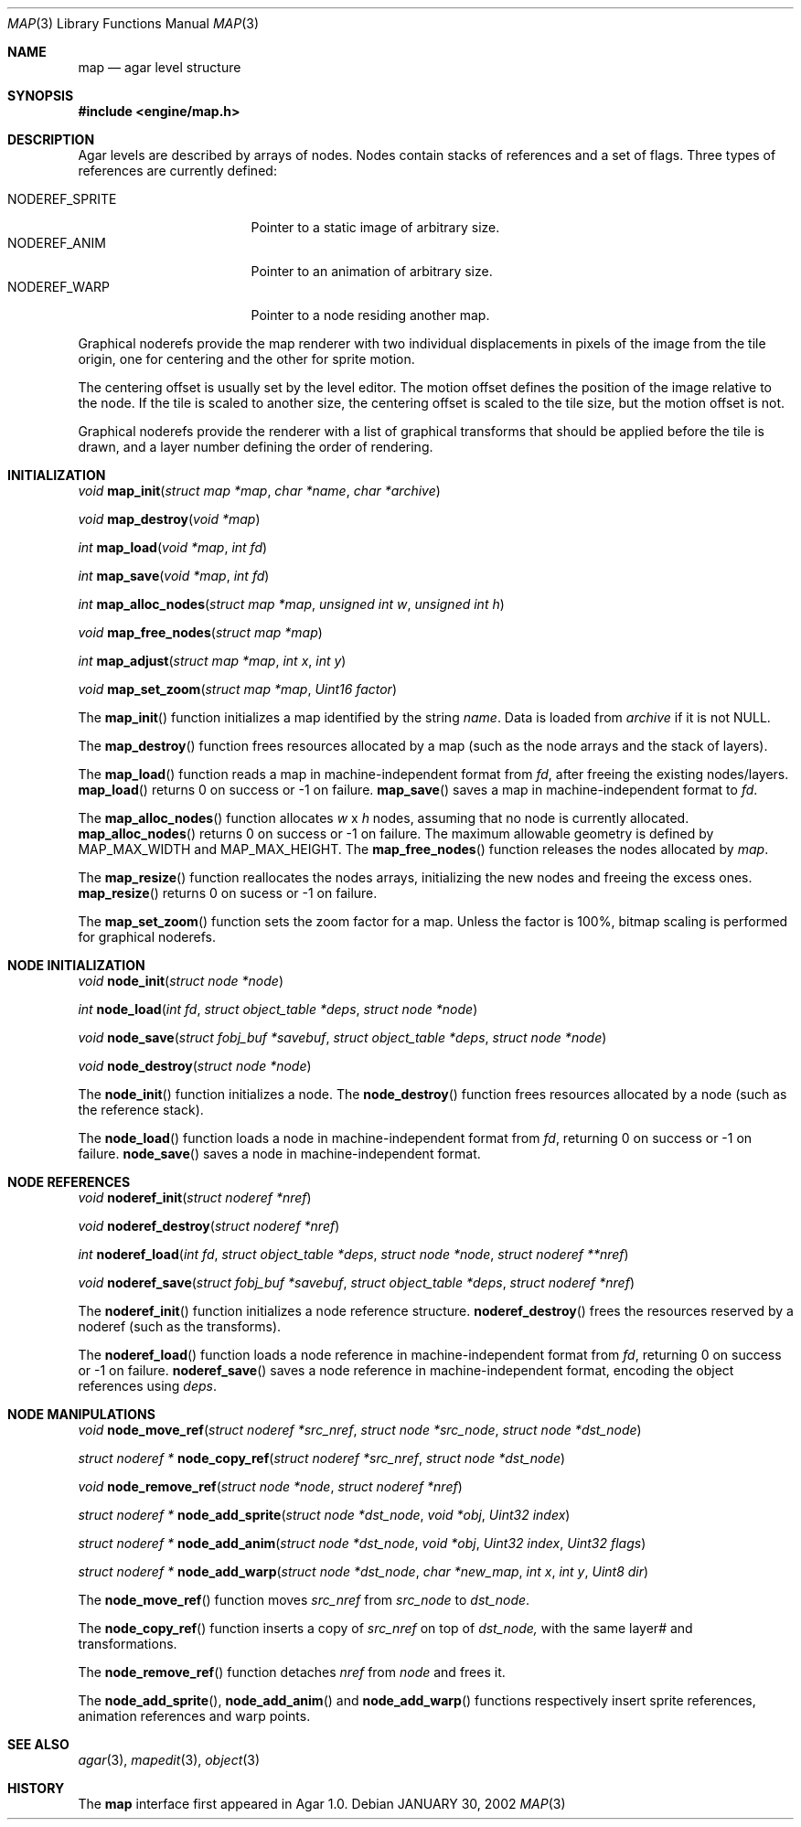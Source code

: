 .\"	$Csoft: map.3,v 1.30 2003/03/18 03:07:35 vedge Exp $
.\"
.\" Copyright (c) 2001, 2002, 2003 CubeSoft Communications, Inc.
.\" <http://www.csoft.org>
.\" All rights reserved.
.\"
.\" Redistribution and use in source and binary forms, with or without
.\" modification, are permitted provided that the following conditions
.\" are met:
.\" 1. Redistributions of source code must retain the above copyright
.\"    notice, this list of conditions and the following disclaimer.
.\" 2. Redistributions in binary form must reproduce the above copyright
.\"    notice, this list of conditions and the following disclaimer in the
.\"    documentation and/or other materials provided with the distribution.
.\" 
.\" THIS SOFTWARE IS PROVIDED BY THE AUTHOR ``AS IS'' AND ANY EXPRESS OR
.\" IMPLIED WARRANTIES, INCLUDING, BUT NOT LIMITED TO, THE IMPLIED
.\" WARRANTIES OF MERCHANTABILITY AND FITNESS FOR A PARTICULAR PURPOSE
.\" ARE DISCLAIMED. IN NO EVENT SHALL THE AUTHOR BE LIABLE FOR ANY DIRECT,
.\" INDIRECT, INCIDENTAL, SPECIAL, EXEMPLARY, OR CONSEQUENTIAL DAMAGES
.\" (INCLUDING BUT NOT LIMITED TO, PROCUREMENT OF SUBSTITUTE GOODS OR
.\" SERVICES; LOSS OF USE, DATA, OR PROFITS; OR BUSINESS INTERRUPTION)
.\" HOWEVER CAUSED AND ON ANY THEORY OF LIABILITY, WHETHER IN CONTRACT,
.\" STRICT LIABILITY, OR TORT (INCLUDING NEGLIGENCE OR OTHERWISE) ARISING
.\" IN ANY WAY OUT OF THE USE OF THIS SOFTWARE EVEN IF ADVISED OF THE
.\" POSSIBILITY OF SUCH DAMAGE.
.\"
.\"	$OpenBSD: mdoc.template,v 1.6 2001/02/03 08:22:44 niklas Exp $
.\"
.Dd JANUARY 30, 2002
.Dt MAP 3
.Os
.ds vT Agar API Reference
.ds oS Agar 1.0
.Sh NAME
.Nm map
.Nd agar level structure
.Sh SYNOPSIS
.Fd #include <engine/map.h>
.Sh DESCRIPTION
Agar levels are described by arrays of nodes.
Nodes contain stacks of references and a set of flags.
Three types of references are currently defined:
.Pp
.Bl -tag -width "NODEREF_SPRITE " -compact
.It NODEREF_SPRITE
Pointer to a static image of arbitrary size.
.It NODEREF_ANIM
Pointer to an animation of arbitrary size.
.It NODEREF_WARP
Pointer to a node residing another map.
.El
.Pp
Graphical noderefs provide the map renderer with two individual displacements
in pixels of the image from the tile origin, one for centering and the other
for sprite motion.
.Pp
The centering offset is usually set by the level editor.
The motion offset defines the position of the image relative to the node.
If the tile is scaled to another size, the centering offset is scaled to the
tile size, but the motion offset is not.
.Pp
Graphical noderefs provide the renderer with a list of graphical transforms
that should be applied before the tile is drawn, and a layer number defining
the order of rendering.
.Pp
.Sh INITIALIZATION
.nr nS 1
.Ft void
.Fn map_init "struct map *map" "char *name" "char *archive"
.Pp
.Ft void
.Fn map_destroy "void *map"
.Pp
.Ft int
.Fn map_load "void *map" "int fd"
.Pp
.Ft int
.Fn map_save "void *map" "int fd"
.Pp
.Ft int
.Fn map_alloc_nodes "struct map *map" "unsigned int w" "unsigned int h"
.Pp
.Ft void
.Fn map_free_nodes "struct map *map"
.Pp
.Ft int
.Fn map_adjust "struct map *map" "int x" "int y"
.Pp
.Ft void
.Fn map_set_zoom "struct map *map" "Uint16 factor"
.nr nS 0
.Pp
The
.Fn map_init
function initializes a map identified by the string
.Fa name .
Data is loaded from
.Fa archive
if it is not NULL.
.Pp
The
.Fn map_destroy
function frees resources allocated by a map (such as the node arrays and
the stack of layers).
.Pp
The
.Fn map_load
function reads a map in machine-independent format from
.Fa fd ,
after freeing the existing nodes/layers.
.Fn map_load
returns 0 on success or -1 on failure.
.Fn map_save
saves a map in machine-independent format to
.Fa fd .
.Pp
The
.Fn map_alloc_nodes
function allocates
.Fa w
x
.Fa h
nodes, assuming that no node is currently allocated.
.Fn map_alloc_nodes
returns 0 on success or -1 on failure.
The maximum allowable geometry is defined by
.Dv MAP_MAX_WIDTH
and
.Dv MAP_MAX_HEIGHT .
The
.Fn map_free_nodes
function releases the nodes allocated by
.Fa map .
.Pp
The
.Fn map_resize
function reallocates the nodes arrays, initializing the new nodes and
freeing the excess ones.
.Fn map_resize
returns 0 on sucess or -1 on failure.
.Pp
The
.Fn map_set_zoom
function sets the zoom factor for a map.
Unless the factor is 100%, bitmap scaling is performed for graphical noderefs.
.Pp
.Sh NODE INITIALIZATION
.nr nS 1
.Ft void
.Fn node_init "struct node *node"
.Pp
.Ft int
.Fn node_load "int fd" "struct object_table *deps" "struct node *node"
.Pp
.Ft void
.Fn node_save "struct fobj_buf *savebuf" "struct object_table *deps" \
              "struct node *node"
.Pp
.Ft void
.Fn node_destroy "struct node *node"
.nr nS 0
.Pp
The
.Fn node_init
function initializes a node.
The
.Fn node_destroy
function frees resources allocated by a node (such as the reference stack).
.Pp
The
.Fn node_load
function loads a node in machine-independent format from
.Fa fd ,
returning 0 on success or -1 on failure.
.Fn node_save
saves a node in machine-independent format.
.Sh NODE REFERENCES
.nr nS 1
.Ft void
.Fn noderef_init "struct noderef *nref"
.Pp
.Ft void
.Fn noderef_destroy "struct noderef *nref"
.Pp
.Ft int
.Fn noderef_load "int fd" "struct object_table *deps" "struct node *node" \
                 "struct noderef **nref"
.Pp
.Ft void
.Fn noderef_save "struct fobj_buf *savebuf" "struct object_table *deps" \
                 "struct noderef *nref"
.Pp
.nr nS 0
The
.Fn noderef_init
function initializes a node reference structure.
.Fn noderef_destroy
frees the resources reserved by a noderef (such as the transforms).
.Pp
The
.Fn noderef_load
function loads a node reference in machine-independent format from
.Fa fd ,
returning 0 on success or -1 on failure.
.Fn noderef_save
saves a node reference in machine-independent format, encoding the object
references using
.Fa deps .
.Sh NODE MANIPULATIONS
.nr nS 1
.Ft void
.Fn node_move_ref "struct noderef *src_nref" "struct node *src_node" \
                  "struct node *dst_node"
.Pp
.Ft "struct noderef *"
.Fn node_copy_ref "struct noderef *src_nref" "struct node *dst_node"
.Pp
.Ft void
.Fn node_remove_ref "struct node *node" "struct noderef *nref"
.Pp
.Ft "struct noderef *"
.Fn node_add_sprite "struct node *dst_node" "void *obj" "Uint32 index"
.Pp
.Ft "struct noderef *"
.Fn node_add_anim "struct node *dst_node" "void *obj" "Uint32 index" \
                  "Uint32 flags"
.Pp
.Ft "struct noderef *"
.Fn node_add_warp "struct node *dst_node" "char *new_map" \
                  "int x" "int y" "Uint8 dir"
.nr nS 0
.Pp
The
.Fn node_move_ref
function moves
.Fa src_nref
from
.Fa src_node
to
.Fa dst_node .
.Pp
The
.Fn node_copy_ref
function inserts a copy of
.Fa src_nref
on top of
.Fa dst_node,
with the same layer# and transformations.
.Pp
The
.Fn node_remove_ref
function detaches
.Fa nref
from
.Fa node
and frees it.
.Pp
The
.Fn node_add_sprite ,
.Fn node_add_anim
and
.Fn node_add_warp
functions respectively insert sprite references, animation references and
warp points.
.Sh SEE ALSO
.Xr agar 3 ,
.Xr mapedit 3 ,
.Xr object 3
.Sh HISTORY
The
.Nm
interface first appeared in Agar 1.0.
